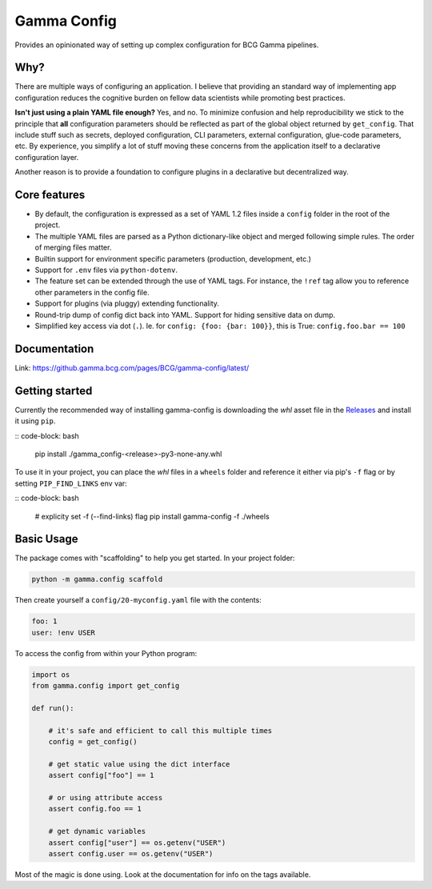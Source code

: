 ============
Gamma Config
============

|badge_python|

Provides an opinionated way of setting up complex configuration for BCG Gamma pipelines.

Why?
~~~~

There are multiple ways of configuring an application. I believe that providing an
standard way of implementing app configuration reduces the cognitive burden on fellow
data scientists while promoting best practices.

**Isn't just using a plain YAML file enough?** Yes, and no. To minimize confusion and
help reproducibility we stick to the principle that **all** configuration parameters
should be reflected as part of the global object returned by ``get_config``. That
include stuff such as secrets, deployed configuration, CLI parameters,
external configuration, glue-code parameters, etc. By experience, you simplify a lot
of stuff moving these concerns from the application itself to a declarative
configuration layer.

Another reason is to provide a foundation to configure plugins in a declarative but
decentralized way.

Core features
~~~~~~~~~~~~~

* By default, the configuration is expressed as a set of YAML 1.2 files inside a
  ``config`` folder in the root of the project.

* The multiple YAML files are parsed as a Python dictionary-like object and merged
  following simple rules. The order of merging files matter.

* Builtin support for environment specific parameters (production, development, etc.)

* Support for ``.env`` files via ``python-dotenv``.

* The feature set can be extended through the use of YAML tags. For instance, the
  ``!ref`` tag allow you to reference other parameters in the config file.

* Support for plugins (via pluggy) extending functionality.

* Round-trip dump of config dict back into YAML. Support for hiding sensitive data
  on dump.

* Simplified key access via dot (``.``). Ie. for  ``config: {foo: {bar: 100}}``,
  this is True: ``config.foo.bar == 100``

Documentation
~~~~~~~~~~~~~

Link: https://github.gamma.bcg.com/pages/BCG/gamma-config/latest/

Getting started
~~~~~~~~~~~~~~~

Currently the recommended way of installing gamma-config is downloading the *whl*
asset file in the `Releases <https://github.gamma.bcg.com/BCG/gamma-config/releases>`_
and install it using ``pip``.

::  code-block: bash

    pip install ./gamma_config-<release>-py3-none-any.whl

To use it in your project, you can place the *whl* files in a ``wheels`` folder and
reference it either via pip's ``-f`` flag or by setting ``PIP_FIND_LINKS`` env var:

:: code-block: bash

    # explicity set -f (--find-links) flag
    pip install gamma-config -f ./wheels


Basic Usage
~~~~~~~~~~~

The package comes with "scaffolding" to help you get started. In your project folder:

.. code-block:: bash

   python -m gamma.config scaffold

Then create yourself a ``config/20-myconfig.yaml`` file with the contents:

.. code-block:: yaml

   foo: 1
   user: !env USER

To access the config from within your Python program:

.. code-block:: python

    import os
    from gamma.config import get_config

    def run():

        # it's safe and efficient to call this multiple times
        config = get_config()

        # get static value using the dict interface
        assert config["foo"] == 1

        # or using attribute access
        assert config.foo == 1

        # get dynamic variables
        assert config["user"] == os.getenv("USER")
        assert config.user == os.getenv("USER")

Most of the magic is done using. Look at the documentation for info on the tags
available.


.. |badge_python| image:: https://img.shields.io/badge/python-3.6%203.7%203.7-blue
  :alt: python version
